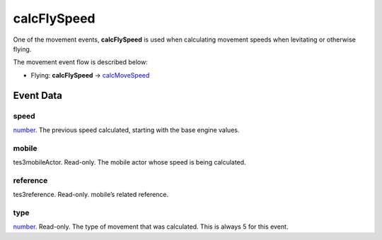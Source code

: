 calcFlySpeed
====================================================================================================

One of the movement events, **calcFlySpeed** is used when calculating movement speeds when levitating or otherwise flying.

The movement event flow is described below:

- Flying: **calcFlySpeed** -> `calcMoveSpeed`_

Event Data
----------------------------------------------------------------------------------------------------

speed
~~~~~~~~~~~~~~~~~~~~~~~~~~~~~~~~~~~~~~~~~~~~~~~~~~~~~~~~~~~~~~~~~~~~~~~~~~~~~~~~~~~~~~~~~~~~~~~~~~~~

`number`_. The previous speed calculated, starting with the base engine values.

mobile
~~~~~~~~~~~~~~~~~~~~~~~~~~~~~~~~~~~~~~~~~~~~~~~~~~~~~~~~~~~~~~~~~~~~~~~~~~~~~~~~~~~~~~~~~~~~~~~~~~~~

tes3mobileActor. Read-only. The mobile actor whose speed is being calculated.

reference
~~~~~~~~~~~~~~~~~~~~~~~~~~~~~~~~~~~~~~~~~~~~~~~~~~~~~~~~~~~~~~~~~~~~~~~~~~~~~~~~~~~~~~~~~~~~~~~~~~~~

tes3reference. Read-only. mobile’s related reference.

type
~~~~~~~~~~~~~~~~~~~~~~~~~~~~~~~~~~~~~~~~~~~~~~~~~~~~~~~~~~~~~~~~~~~~~~~~~~~~~~~~~~~~~~~~~~~~~~~~~~~~

`number`_. Read-only. The type of movement that was calculated. This is always 5 for this event.

.. _`calcMoveSpeed`: ../../lua/event/calcMoveSpeed.html
.. _`bool`: ../../lua/type/boolean.html
.. _`nil`: ../../lua/type/nil.html
.. _`table`: ../../lua/type/table.html
.. _`string`: ../../lua/type/string.html
.. _`number`: ../../lua/type/number.html
.. _`boolean`: ../../lua/type/boolean.html
.. _`function`: ../../lua/type/function.html
